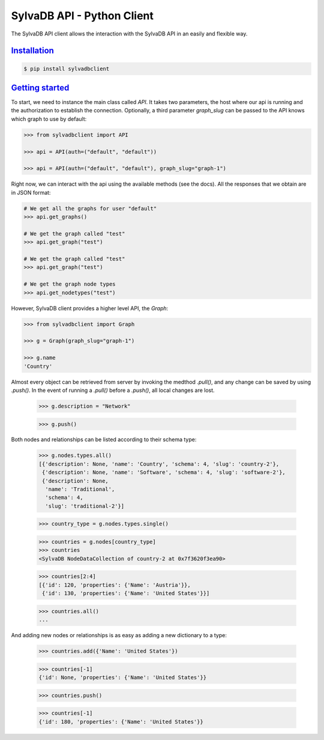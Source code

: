 SylvaDB API - Python Client
===========================

The SylvaDB API client allows the interaction with the SylvaDB API in an easily and flexible way.

Installation_
-------------

.. code:: shell

  $ pip install sylvadbclient


`Getting started`_
------------------

To start, we need to instance the main class called `API`. It takes two parameters, the host where our api is running and the authorization to establish the connection.
Optionally, a third parameter `graph_slug` can be passed to the API knows which graph to use by default:

.. code:: python

  >>> from sylvadbclient import API

  >>> api = API(auth=("default", "default"))

  >>> api = API(auth=("default", "default"), graph_slug="graph-1")

Right now, we can interact with the api using the available methods (see the docs). All the responses that we obtain are in JSON format:

.. code:: python

  # We get all the graphs for user "default"
  >>> api.get_graphs()

  # We get the graph called "test"
  >>> api.get_graph("test")

  # We get the graph called "test"
  >>> api.get_graph("test")

  # We get the graph node types
  >>> api.get_nodetypes("test")

However, SylvaDB client provides a higher level API, the `Graph`:

.. code:: python

  >>> from sylvadbclient import Graph

  >>> g = Graph(graph_slug="graph-1")

  >>> g.name
  'Country'

Almost every object can be retrieved from server by invoking the medthod `.pull()`, and any change can be saved by using `.push()`.
In the event of running a `.pull()` before a `.push()`, all local changes are lost.

  >>> g.description = "Network"

  >>> g.push()

Both nodes and relationships can be listed according to their schema type:

  >>> g.nodes.types.all()
  [{'description': None, 'name': 'Country', 'schema': 4, 'slug': 'country-2'},
   {'description': None, 'name': 'Software', 'schema': 4, 'slug': 'software-2'},
   {'description': None,
    'name': 'Traditional',
    'schema': 4,
    'slug': 'traditional-2'}]

  >>> country_type = g.nodes.types.single()

  >>> countries = g.nodes[country_type]
  >>> countries
  <SylvaDB NodeDataCollection of country-2 at 0x7f3620f3ea90>

  >>> countries[2:4]
  [{'id': 120, 'properties': {'Name': 'Austria'}},
   {'id': 130, 'properties': {'Name': 'United States'}}]

  >>> countries.all()
  ...

And adding new nodes or relationships is as easy as adding a new dictionary to a type:

  >>> countries.add({'Name': 'United States'})

  >>> countries[-1]
  {'id': None, 'properties': {'Name': 'United States'}}

  >>> countries.push()

  >>> countries[-1]
  {'id': 180, 'properties': {'Name': 'United States'}}
